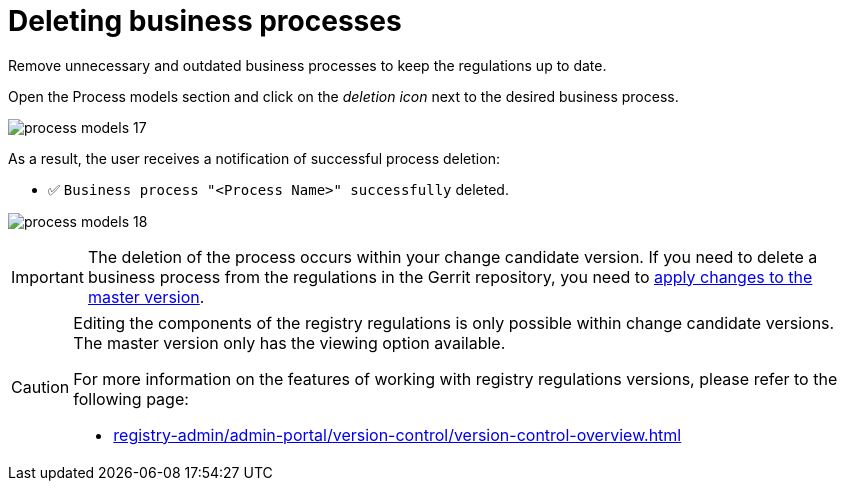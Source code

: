 :toc-title: On this page:
:toc: auto
:toclevels: 5
:experimental:
:sectnums:
:sectnumlevels: 5
:sectanchors:
:sectlinks:
:partnums:

//= Видалення бізнес-процесів
= Deleting business processes

//Видаляйте непотрібні та застарілі бізнес-процеси -- тримайте регламент в актуальному стані.
Remove unnecessary and outdated business processes to keep the regulations up to date.

//Відкрийте розділ [.underline]#Моделі процесів# та натисніть _іконку копіювання_ навпроти потрібного бізнес-процесу.
Open the [.underline]#Process models# section and click on the _deletion icon_ next to the desired business process.

image:registry-develop:registry-admin/admin-portal/process-models/process-models-17.png[]

//В результаті користувач отримує нотифікацію про успішне видалення процесу:
As a result, the user receives a notification of successful process deletion:

//* &#9989; `Бізнес-процес "<Назва процесу>" успішно видалено`
* &#9989;  `Business process "<Process Name>" successfully` deleted.

image:registry-develop:registry-admin/admin-portal/process-models/process-models-18.png[]

[IMPORTANT]
====
//Видалення процесу відбувається у межах вашої версії-кандидата на внесення змін. Якщо необхідно видалити бізнес-процес із регламенту в Gerrit-репозиторії, необхідно xref:registry-admin/admin-portal/version-control/overview-new-change-request.adoc#push-changes-master[застосувати зміни до майстер-версії].
The deletion of the process occurs within your change candidate version. If you need to delete a business process from the regulations in the Gerrit repository, you need to xref:registry-admin/admin-portal/version-control/overview-new-change-request.adoc#push-changes-master[apply changes to the master version].
====

[CAUTION]
====
//Редагування складових регламенту реєстру можливе лише в рамках версій-кандидатів на внесення змін. Для майстер-версії доступна лише опція перегляду.
Editing the components of the registry regulations is only possible within change candidate versions. The master version only has the viewing option available.

//Детальніше про особливості роботи з версіями регламенту дивіться на сторінці:
For more information on the features of working with registry regulations versions, please refer to the following page:

* xref:registry-admin/admin-portal/version-control/version-control-overview.adoc[]
====